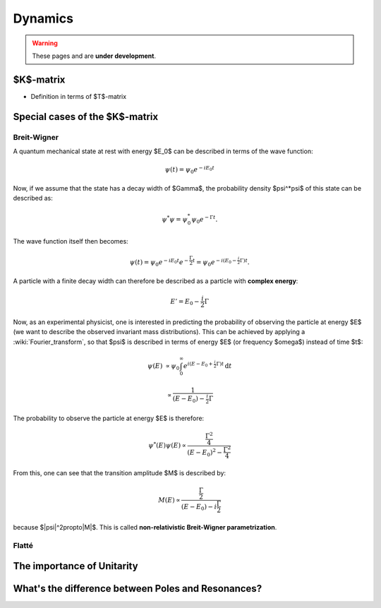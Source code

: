 Dynamics
========

.. warning::
  These pages and are **under development**.

$K$-matrix
----------

.. todo::

  Since :term:`scattering operator` ($S$-matrix) formulates the transition
  amplitude from initial state :math:`\left|i\right>` to final state
  :math:`\left|f\right>` through :math:`\left<i\right|S\left|f\right>`, it is a
  **unitary** operator—probability is conserved, meaning $SS^* = I$. Now,
  :ref:`having defined the transition operator <theory/introduction:Transition
  amplitude>` through $S = I + iT$, we can introduce another operator: $K^{-1}
  = T^{-1} + iI$ :cite:`chungPartialWaveAnalysis1995`.

  Why is this new matrix interesting?

- Definition in terms of $T$-matrix

Special cases of the $K$-matrix
-------------------------------

Breit-Wigner
""""""""""""

.. todo:: Derive from $K$-matrix instead/as well.

A quantum mechanical state at rest with energy $E_0$ can be described in terms
of the wave function:

.. math::
  \psi(t) = \psi_0 e^{-iE_0t}

Now, if we assume that the state has a decay width of $\Gamma$, the probability
density $\psi^*\psi$ of this state can be described as:

.. math::
  \psi^*\psi = \psi_0^*\psi_0 e^{-\Gamma t}.

The wave function itself then becomes:

.. math::

  \psi(t) = \psi_0 e^{-iE_0t} e^{-\frac{\Gamma}{2} t} = \psi_0 e^{-i
  \left(E_0-\tfrac{i}{2}\Gamma\right) t}.

A particle with a finite decay width can therefore be described as a particle
with **complex energy**:

.. math::
  E' = E_0 - \frac{i}{2}\Gamma

Now, as an experimental physicist, one is interested in predicting the
probability of observing the particle at energy $E$ (we want to describe the
observed invariant mass distributions). This can be achieved by applying a
:wiki:`Fourier_transform`, so that $\psi$ is described in terms of energy $E$
(or frequency $\omega$) instead of time $t$:

.. math::

  \psi(E)
  & \propto \psi_0 \int_0^\infty e^{i\left(E-E_0+\tfrac{i}{2}\Gamma\right)t}\,\mathrm{d}t

  & \propto \frac{1}{\left(E-E_0\right) - \tfrac{i}{2}\Gamma}

The probability to observe the particle at energy $E$ is therefore:

.. math::
  \psi^*(E)\psi(E) \propto
  \frac{\frac{\Gamma^2}{4}}{\left(E-E_0\right)^2 - \frac{\Gamma^2}{4}}

.. todo:: Describe relation between $\psi(E)$ and transition amplitude $M$

From this, one can see that the transition amplitude $M$ is described by:

.. math::
  M(E) \propto
  \frac{\frac{\Gamma}{2}}{\left(E-E_0\right) - i\frac{\Gamma}{2}}

because $|\psi|^2\propto|M|$. This is called **non-relativistic Breit-Wigner
parametrization**.

.. todo::

  Describe how the **relativistic Breit-Wigner formula**:

  .. math::

    M(E) \propto
    \frac{m_0\Gamma}{m_0^2 - m_{ab}^2 - im_0\Gamma}

  is derived and why this is important in case of $\Gamma \gg m_0$.


Flatté
""""""

The importance of Unitarity
---------------------------

What's the difference between Poles and Resonances?
---------------------------------------------------
